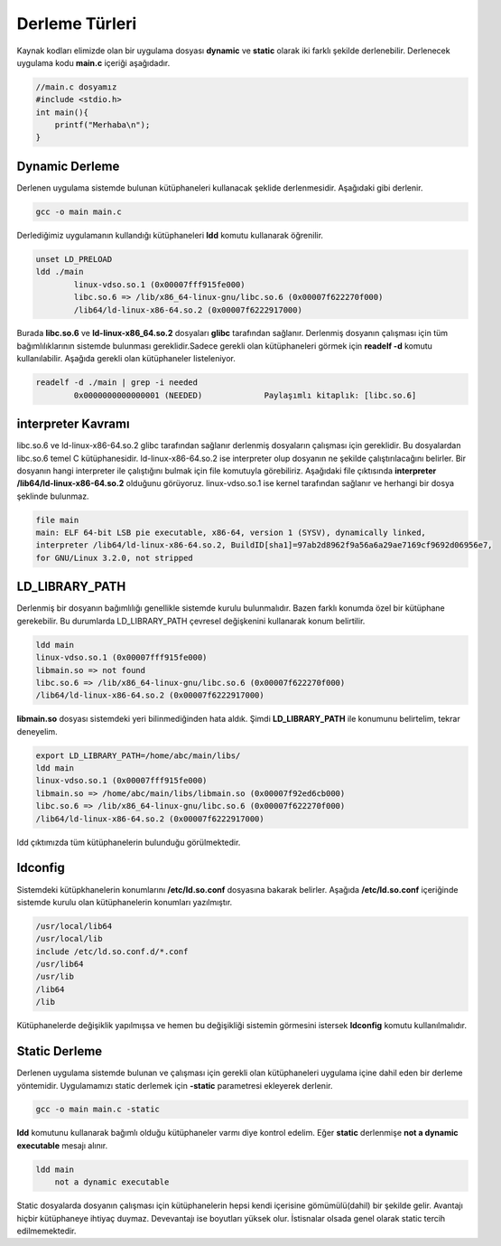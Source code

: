 Derleme Türleri
+++++++++++++++

Kaynak kodları elimizde olan bir uygulama dosyası **dynamic** ve **static** olarak iki farklı şekilde derlenebilir. Derlenecek uygulama kodu **main.c** içeriği aşağıdadır.

.. code-block:: C

	//main.c dosyamız
	#include <stdio.h>
	int main(){
	    printf("Merhaba\n");
	}


Dynamic Derleme
---------------

Derlenen uygulama  sistemde bulunan kütüphaneleri kullanacak şeklide derlenmesidir. Aşağıdaki gibi derlenir.

.. code-block:: shell

	gcc -o main main.c

Derlediğimiz uygulamanın kullandığı kütüphaneleri **ldd** komutu kullanarak öğrenilir.

.. code-block:: shell

	unset LD_PRELOAD
	ldd ./main 
		linux-vdso.so.1 (0x00007fff915fe000)
		libc.so.6 => /lib/x86_64-linux-gnu/libc.so.6 (0x00007f622270f000)
		/lib64/ld-linux-x86-64.so.2 (0x00007f6222917000)

Burada **libc.so.6** ve **ld-linux-x86_64.so.2** dosyaları **glibc** tarafından sağlanır. 
Derlenmiş dosyanın çalışması için tüm bağımlılıklarının sistemde bulunması gereklidir.Sadece gerekli olan kütüphaneleri görmek için   **readelf -d** komutu kullanılabilir. Aşağıda gerekli olan kütüphaneler listeleniyor.
 
.. code-block:: shell

	readelf -d ./main | grep -i needed 
		0x0000000000000001 (NEEDED)             Paylaşımlı kitaplık: [libc.so.6]

**interpreter Kavramı**
-----------------------

libc.so.6 ve ld-linux-x86-64.so.2 glibc tarafından sağlanır derlenmiş dosyaların çalışması için gereklidir. Bu dosyalardan libc.so.6 temel C kütüphanesidir. ld-linux-x86-64.so.2 ise interpreter olup dosyanın ne şekilde çalıştırılacağını belirler. Bir dosyanın hangi interpreter ile çalıştığını bulmak için file komutuyla görebiliriz. Aşağıdaki file çıktısında **interpreter** **/lib64/ld-linux-x86-64.so.2** olduğunu görüyoruz. linux-vdso.so.1 ise kernel tarafından sağlanır ve herhangi bir dosya şeklinde bulunmaz.

.. code-block:: shell

	file main 
	main: ELF 64-bit LSB pie executable, x86-64, version 1 (SYSV), dynamically linked, 
	interpreter /lib64/ld-linux-x86-64.so.2, BuildID[sha1]=97ab2d8962f9a56a6a29ae7169cf9692d06956e7, 
	for GNU/Linux 3.2.0, not stripped

**LD_LIBRARY_PATH**
-------------------

Derlenmiş bir dosyanın bağımlılığı genellikle sistemde kurulu bulunmalıdır. Bazen farklı konumda özel bir kütüphane gerekebilir. Bu durumlarda LD_LIBRARY_PATH çevresel değişkenini kullanarak konum belirtilir.

.. code-block:: shell

	ldd main
	linux-vdso.so.1 (0x00007fff915fe000)
	libmain.so => not found
	libc.so.6 => /lib/x86_64-linux-gnu/libc.so.6 (0x00007f622270f000)
	/lib64/ld-linux-x86-64.so.2 (0x00007f6222917000)

**libmain.so** dosyası sistemdeki yeri bilinmediğinden hata aldık. Şimdi **LD_LIBRARY_PATH** ile konumunu belirtelim, tekrar deneyelim.

.. code-block:: shell

	export LD_LIBRARY_PATH=/home/abc/main/libs/
	ldd main
	linux-vdso.so.1 (0x00007fff915fe000)
	libmain.so => /home/abc/main/libs/libmain.so (0x00007f92ed6cb000)
	libc.so.6 => /lib/x86_64-linux-gnu/libc.so.6 (0x00007f622270f000)
	/lib64/ld-linux-x86-64.so.2 (0x00007f6222917000)

ldd çıktımızda tüm kütüphanelerin bulunduğu görülmektedir.


**ldconfig**
------------

Sistemdeki kütüpkhanelerin konumlarını **/etc/ld.so.conf** dosyasına bakarak belirler. Aşağıda **/etc/ld.so.conf** içeriğinde sistemde kurulu olan kütüphanelerin konumları yazılmıştır. 

.. code-block:: shell

	/usr/local/lib64
	/usr/local/lib
	include /etc/ld.so.conf.d/*.conf
	/usr/lib64
	/usr/lib
	/lib64
	/lib


Kütüphanelerde değişiklik yapılmışsa ve hemen bu değişikliği sistemin görmesini istersek **ldconfig** komutu kullanılmalıdır.

Static Derleme
--------------

Derlenen uygulama sistemde  bulunan ve çalışması için gerekli olan kütüphaneleri uygulama içine dahil eden bir derleme yöntemidir. Uygulamamızı static derlemek için  **-static** parametresi ekleyerek derlenir.

.. code-block:: shell

	gcc -o main main.c -static

**ldd** komutunu kullanarak bağımlı olduğu kütüphaneler varmı diye kontrol edelim. Eğer **static** derlenmişe **not a dynamic executable** mesajı alınır. 

.. code-block:: shell

	ldd main
	    not a dynamic executable

Static dosyalarda dosyanın çalışması için kütüphanelerin hepsi kendi içerisine gömümülü(dahil) bir şekilde gelir.
Avantajı hiçbir kütüphaneye ihtiyaç duymaz. Devevantajı ise boyutları yüksek olur. İstisnalar olsada genel olarak static tercih edilmemektedir.


.. raw:: pdf

   PageBreak


